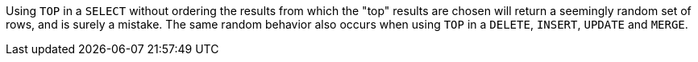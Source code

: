 Using ``TOP`` in a ``SELECT`` without ordering the results from which the "top" results are chosen will return a seemingly random set of rows, and is surely a mistake.
The same random behavior also occurs when using ``TOP`` in a ``DELETE``, ``INSERT``, ``UPDATE`` and ``MERGE``.
